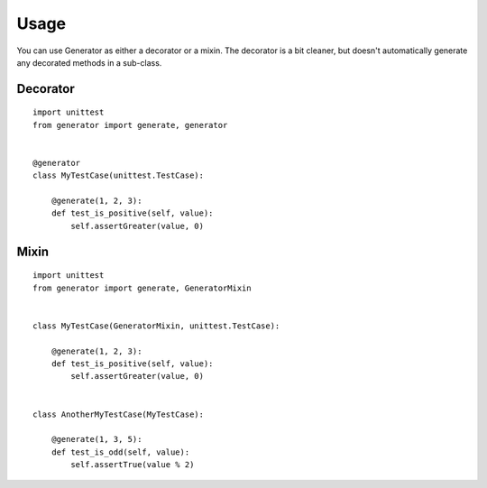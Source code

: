 ========
Usage
========

You can use Generator as either a decorator or a mixin.  The decorator is a
bit cleaner, but doesn't automatically generate any decorated methods in a
sub-class.


Decorator
---------

::

    import unittest
    from generator import generate, generator


    @generator
    class MyTestCase(unittest.TestCase):

        @generate(1, 2, 3):
        def test_is_positive(self, value):
            self.assertGreater(value, 0)


Mixin
-----

::

    import unittest
    from generator import generate, GeneratorMixin


    class MyTestCase(GeneratorMixin, unittest.TestCase):

        @generate(1, 2, 3):
        def test_is_positive(self, value):
            self.assertGreater(value, 0)


    class AnotherMyTestCase(MyTestCase):

        @generate(1, 3, 5):
        def test_is_odd(self, value):
            self.assertTrue(value % 2)
